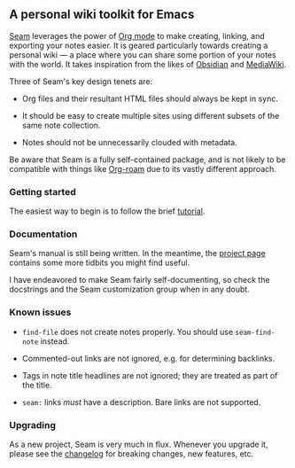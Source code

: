 ** A personal wiki toolkit for Emacs

[[https://wiki.plexwave.org/seam][Seam]] leverages the power of [[https://orgmode.org/][Org mode]] to make creating, linking, and
exporting your notes easier.  It is geared particularly towards
creating a personal wiki — a place where you can share some portion of
your notes with the world.  It takes inspiration from the likes of
[[https://obsidian.md/][Obsidian]] and [[https://www.mediawiki.org/wiki/MediaWiki][MediaWiki]].

Three of Seam's key design tenets are:

- Org files and their resultant HTML files should always be kept in
  sync.

- It should be easy to create multiple sites using different subsets
  of the same note collection.

- Notes should not be unnecessarily clouded with metadata.

Be aware that Seam is a fully self-contained package, and is not
likely to be compatible with things like [[https://www.orgroam.com/][Org-roam]] due to its vastly
different approach.

*** Getting started

The easiest way to begin is to follow the brief [[https://wiki.plexwave.org/seam-tutorial][tutorial]].

*** Documentation

Seam's manual is still being written.  In the meantime, the [[https://wiki.plexwave.org/seam][project
page]] contains some more tidbits you might find useful.

I have endeavored to make Seam fairly self-documenting, so check the
docstrings and the Seam customization group when in any doubt.

*** Known issues

- =find-file= does not create notes properly.  You should use
  =seam-find-note= instead.

- Commented-out links are not ignored, e.g. for determining backlinks.

- Tags in note title headlines are not ignored; they are treated as
  part of the title.

- =seam:= links /must/ have a description.  Bare links are not
  supported.

*** Upgrading

As a new project, Seam is very much in flux.  Whenever you upgrade it,
please see the [[file:CHANGELOG.org][changelog]] for breaking changes, new features, etc.
